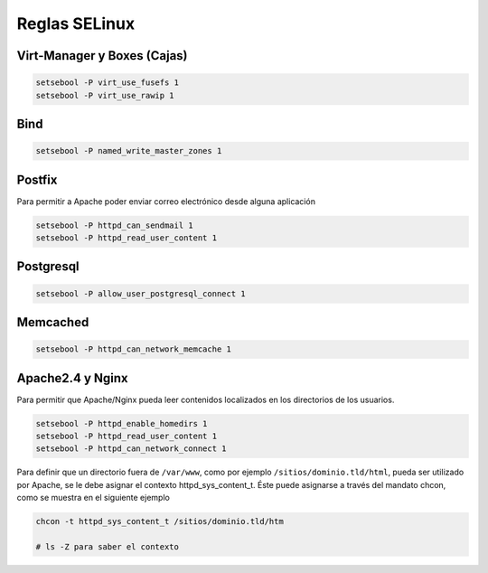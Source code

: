 .. _reference-linux-fedora-centos-reglas_selinux:

##############
Reglas SELinux
##############

Virt-Manager y Boxes (Cajas)
****************************

.. code-block:: bash

    setsebool -P virt_use_fusefs 1
    setsebool -P virt_use_rawip 1

Bind
****

.. code-block:: bash

    setsebool -P named_write_master_zones 1

Postfix
*******
Para permitir a Apache poder enviar correo electrónico desde alguna aplicación

.. code-block:: bash

    setsebool -P httpd_can_sendmail 1
    setsebool -P httpd_read_user_content 1

Postgresql
**********

.. code-block:: bash

    setsebool -P allow_user_postgresql_connect 1

Memcached
*********

.. code-block:: bash

    setsebool -P httpd_can_network_memcache 1

Apache2.4 y Nginx
*****************

Para permitir que Apache/Nginx pueda leer contenidos localizados en los directorios
de los usuarios.

.. code-block:: bash

    setsebool -P httpd_enable_homedirs 1
    setsebool -P httpd_read_user_content 1
    setsebool -P httpd_can_network_connect 1

Para definir que un directorio fuera de ``/var/www``, como por ejemplo
``/sitios/dominio.tld/html``, pueda ser utilizado por Apache, se le debe asignar el
contexto httpd_sys_content_t. Éste puede asignarse a través del mandato chcon,
como se muestra en el siguiente ejemplo

.. code-block:: bash

    chcon -t httpd_sys_content_t /sitios/dominio.tld/htm

    # ls -Z para saber el contexto
